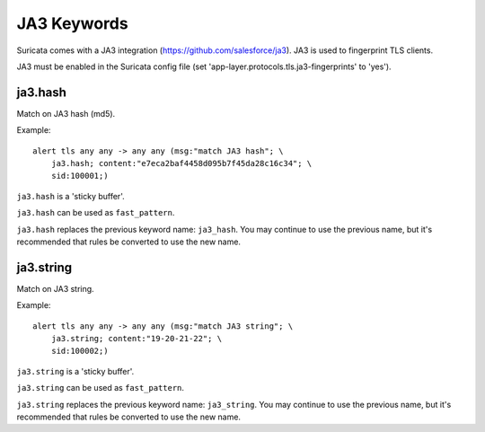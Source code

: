 JA3 Keywords
============

Suricata comes with a JA3 integration (https://github.com/salesforce/ja3). JA3 is used to fingerprint TLS clients.

JA3 must be enabled in the Suricata config file (set 'app-layer.protocols.tls.ja3-fingerprints' to 'yes').

ja3.hash
--------

Match on JA3 hash (md5).

Example::

  alert tls any any -> any any (msg:"match JA3 hash"; \
      ja3.hash; content:"e7eca2baf4458d095b7f45da28c16c34"; \
      sid:100001;)

``ja3.hash`` is a 'sticky buffer'.

``ja3.hash`` can be used as ``fast_pattern``.

``ja3.hash`` replaces the previous keyword name: ``ja3_hash``. You may continue
to use the previous name, but it's recommended that rules be converted to use
the new name.

ja3.string
----------

Match on JA3 string.

Example::

  alert tls any any -> any any (msg:"match JA3 string"; \
      ja3.string; content:"19-20-21-22"; \
      sid:100002;)

``ja3.string`` is a 'sticky buffer'.

``ja3.string`` can be used as ``fast_pattern``.

``ja3.string`` replaces the previous keyword name: ``ja3_string``. You may continue
to use the previous name, but it's recommended that rules be converted to use
the new name.
